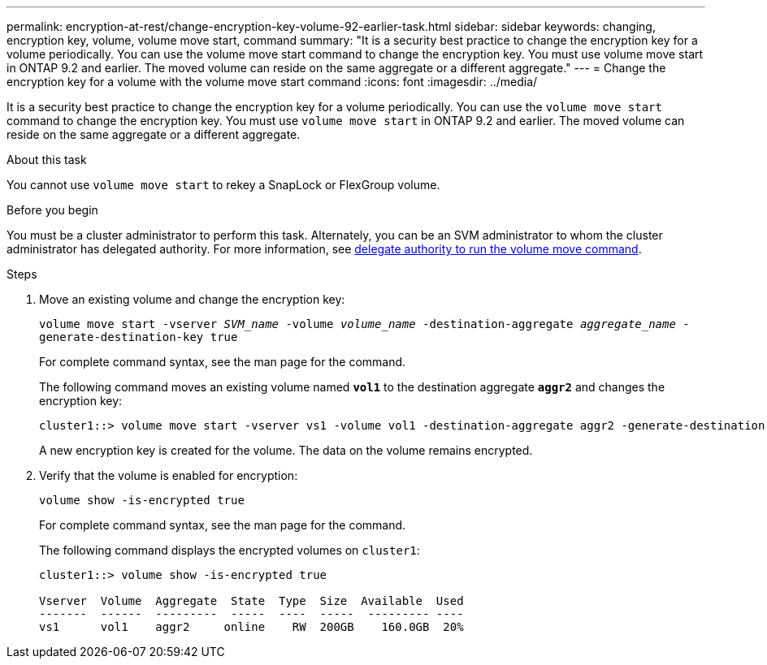 ---
permalink: encryption-at-rest/change-encryption-key-volume-92-earlier-task.html
sidebar: sidebar
keywords: changing, encryption key, volume, volume move start, command
summary: "It is a security best practice to change the encryption key for a volume periodically. You can use the volume move start command to change the encryption key. You must use volume move start in ONTAP 9.2 and earlier. The moved volume can reside on the same aggregate or a different aggregate."
---
= Change the encryption key for a volume with the volume move start command
:icons: font
:imagesdir: ../media/

[.lead]
It is a security best practice to change the encryption key for a volume periodically. You can use the `volume move start` command to change the encryption key. You must use `volume move start` in ONTAP 9.2 and earlier. The moved volume can reside on the same aggregate or a different aggregate.

.About this task

You cannot use `volume move start` to rekey a SnapLock or FlexGroup volume.

.Before you begin

You must be a cluster administrator to perform this task. Alternately, you can be an SVM administrator to whom the cluster administrator has delegated authority. For more information, see link:delegate-volume-encryption-svm-administrator-task.html[delegate authority to run the volume move command].

.Steps

. Move an existing volume and change the encryption key:
+
`volume move start -vserver _SVM_name_ -volume _volume_name_ -destination-aggregate _aggregate_name_ -generate-destination-key true`
+
For complete command syntax, see the man page for the command.
+
The following command moves an existing volume named `*vol1*` to the destination aggregate `*aggr2*` and changes the encryption key:
+
----
cluster1::> volume move start -vserver vs1 -volume vol1 -destination-aggregate aggr2 -generate-destination-key true
----
+
A new encryption key is created for the volume. The data on the volume remains encrypted.

. Verify that the volume is enabled for encryption:
+
`volume show -is-encrypted true`
+
For complete command syntax, see the man page for the command.
+
The following command displays the encrypted volumes on `cluster1`:
+
----
cluster1::> volume show -is-encrypted true

Vserver  Volume  Aggregate  State  Type  Size  Available  Used
-------  ------  ---------  -----  ----  -----  --------- ----
vs1      vol1    aggr2     online    RW  200GB    160.0GB  20%
----
